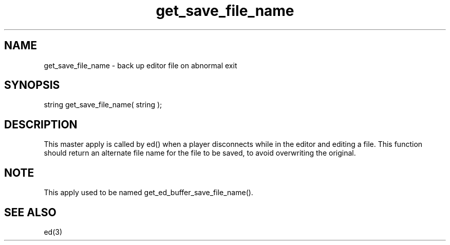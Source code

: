 .\"back up editor file on abnormal exit
.TH get_save_file_name 4 "5 Sep 1994" MudOS "Driver Applies"

.SH NAME
get_save_file_name - back up editor file on abnormal exit

.SH SYNOPSIS
string get_save_file_name( string );

.SH DESCRIPTION
This master apply is called by ed() when a player disconnects
while in the editor and editing a file.  This function
should return an alternate file name for the file to
be saved, to avoid overwriting the original.

.SH NOTE
This apply used to be named get_ed_buffer_save_file_name().

.SH SEE ALSO
ed(3)
